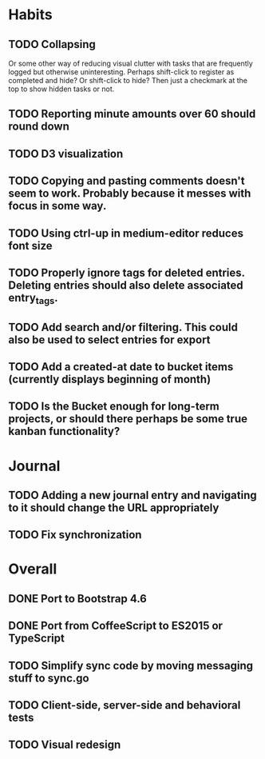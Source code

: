 * Habits
** TODO Collapsing
   Or some other way of reducing visual clutter with tasks that are frequently logged but otherwise uninteresting.
   Perhaps shift-click to register as completed and hide? Or shift-click to hide?
   Then just a checkmark at the top to show hidden tasks or not.

** TODO Reporting minute amounts over 60 should round down
** TODO D3 visualization
** TODO Copying and pasting comments doesn't seem to work. Probably because it messes with focus in some way.
** TODO Using ctrl-up in medium-editor reduces font size
** TODO Properly ignore tags for deleted entries. Deleting entries should also delete associated entry_tags.
** TODO Add search and/or filtering. This could also be used to select entries for export
** TODO Add a created-at date to bucket items (currently displays beginning of month)
** TODO Is the Bucket enough for long-term projects, or should there perhaps be some true kanban functionality?
* Journal
** TODO Adding a new journal entry and navigating to it should change the URL appropriately
** TODO Fix synchronization
* Overall
** DONE Port to Bootstrap 4.6
** DONE Port from CoffeeScript to ES2015 or TypeScript
** TODO Simplify sync code by moving messaging stuff to sync.go
** TODO Client-side, server-side and behavioral tests
** TODO Visual redesign

